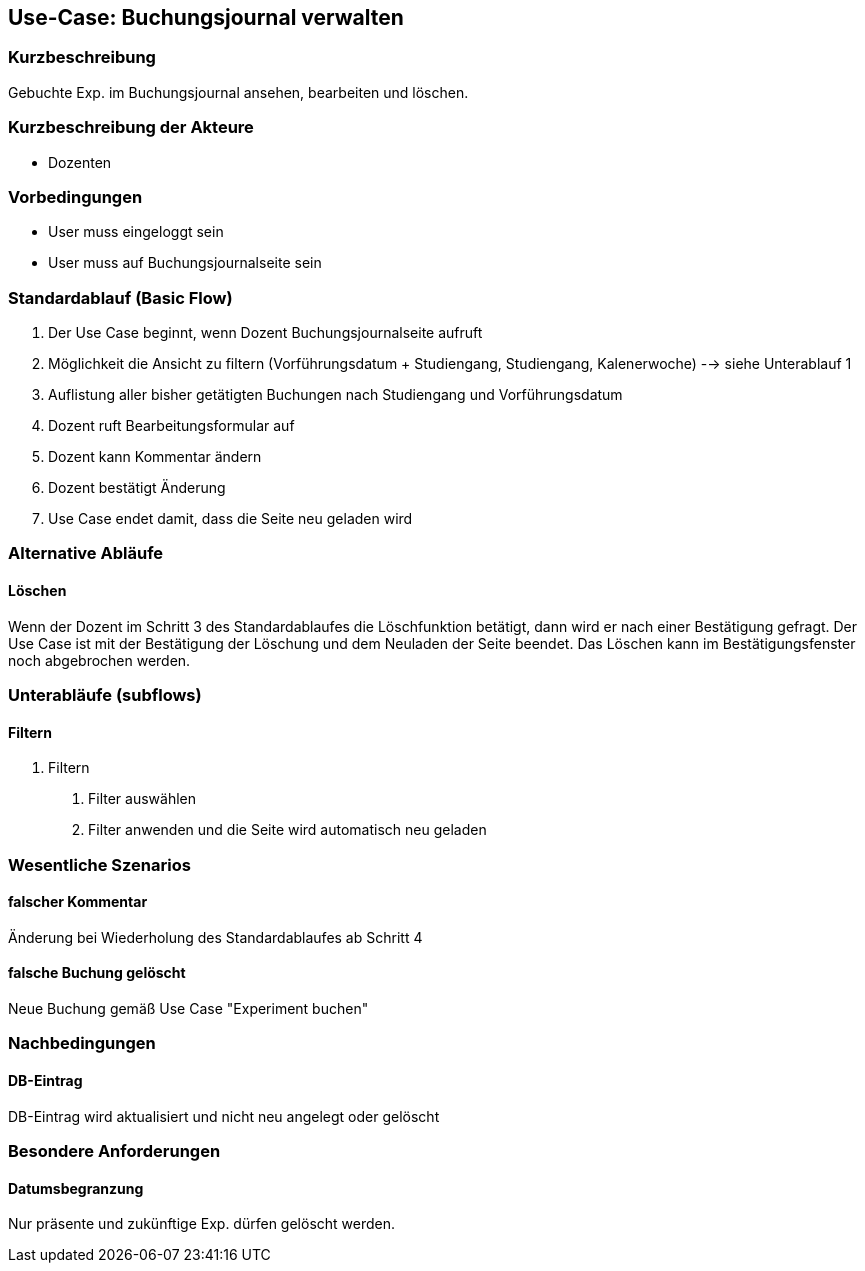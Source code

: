 //Nutzen Sie dieses Template als Grundlage für die Spezifikation *einzelner* Use-Cases. Diese lassen sich dann per Include in das Use-Case Model Dokument einbinden (siehe Beispiel dort).
== Use-Case: Buchungsjournal verwalten
===	Kurzbeschreibung
Gebuchte Exp. im Buchungsjournal ansehen, bearbeiten und löschen.

===	Kurzbeschreibung der Akteure
* Dozenten

=== Vorbedingungen
//Vorbedingungen müssen erfüllt, damit der Use Case beginnen kann, z.B. Benutzer ist angemeldet, Warenkorb ist nicht leer...
* User muss eingeloggt sein
* User muss auf Buchungsjournalseite sein

=== Standardablauf (Basic Flow)
//Der Standardablauf definiert die Schritte für den Erfolgsfall ("Happy Path")

. Der Use Case beginnt, wenn Dozent Buchungsjournalseite aufruft
. Möglichkeit die Ansicht zu filtern (Vorführungsdatum + Studiengang, Studiengang, Kalenerwoche) --> siehe Unterablauf 1
. Auflistung aller bisher getätigten Buchungen nach Studiengang und Vorführungsdatum
. Dozent ruft Bearbeitungsformular auf
. Dozent kann Kommentar ändern
. Dozent bestätigt Änderung
. Use Case endet damit, dass die Seite neu geladen wird

=== Alternative Abläufe
//Nutzen Sie alternative Abläufe für Fehlerfälle, Ausnahmen und Erweiterungen zum Standardablauf
==== Löschen
Wenn der Dozent im Schritt 3 des Standardablaufes die Löschfunktion betätigt, dann wird er nach einer Bestätigung gefragt. Der Use Case ist mit der Bestätigung der Löschung und dem Neuladen der Seite beendet. Das Löschen kann im Bestätigungsfenster noch abgebrochen werden.

=== Unterabläufe (subflows)
//Nutzen Sie Unterabläufe, um wiederkehrende Schritte auszulagern

==== Filtern
. Filtern
[arabic]
.. Filter auswählen
.. Filter anwenden und die Seite wird automatisch neu geladen

=== Wesentliche Szenarios
//Szenarios sind konkrete Instanzen eines Use Case, d.h. mit einem konkreten Akteur und einem konkreten Durchlauf der o.g. Flows. Szenarios können als Vorstufe für die Entwicklung von Flows und/oder zu deren Validierung verwendet werden.
==== falscher Kommentar
Änderung bei Wiederholung des Standardablaufes ab Schritt 4

==== falsche Buchung gelöscht
Neue Buchung gemäß Use Case "Experiment buchen" 

===	Nachbedingungen
//Nachbedingungen beschreiben das Ergebnis des Use Case, z.B. einen bestimmten Systemzustand.
==== DB-Eintrag
DB-Eintrag wird aktualisiert und nicht neu angelegt oder gelöscht

=== Besondere Anforderungen
//Besondere Anforderungen können sich auf nicht-funktionale Anforderungen wie z.B. einzuhaltende Standards, Qualitätsanforderungen oder Anforderungen an die Benutzeroberfläche beziehen.
==== Datumsbegranzung
Nur präsente und zukünftige Exp. dürfen gelöscht werden.
